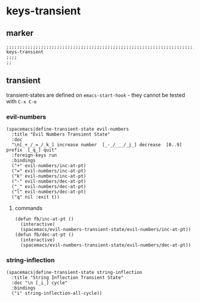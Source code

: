 * keys-transient
** marker
#+begin_src elisp
  ;;;;;;;;;;;;;;;;;;;;;;;;;;;;;;;;;;;;;;;;;;;;;;;;;;;;;;;;;;;;;;;;;;;;;;;;;;;;;;;;;;;;;;;;;;;;;;;;;;;;; keys-transient
  ;;;;
  ;;
#+end_src
** transient
transient-states are defined on ~emacs-start-hook~ - they cannot be tested with =C-x C-e=
*** evil-numbers
#+begin_src elisp
  (spacemacs|define-transient-state evil-numbers
    :title "Evil Numbers Transient State"
    :doc
    "\n[_+_/_=_/_k_] increase number  [_-_/___/_j_] decrease  [0..9] prefix  [_q_] quit"
    :foreign-keys run
    :bindings
    ("+" evil-numbers/inc-at-pt)
    ("=" evil-numbers/inc-at-pt)
    ("k" evil-numbers/inc-at-pt)
    ("-" evil-numbers/dec-at-pt)
    ("_" evil-numbers/dec-at-pt)
    ("l" evil-numbers/dec-at-pt)
    ("q" nil :exit t))
#+end_src
**** commands
#+begin_src elisp
  (defun fb/inc-at-pt ()
    (interactive)
    (spacemacs/evil-numbers-transient-state/evil-numbers/inc-at-pt))
  (defun fb/dec-at-pt ()
    (interactive)
    (spacemacs/evil-numbers-transient-state/evil-numbers/dec-at-pt))
#+end_src
*** string-inflection
#+begin_src elisp
  (spacemacs|define-transient-state string-inflection
    :title "String Inflection Transient State"
    :doc "\n [_i_] cycle"
    :bindings
    ("i" string-inflection-all-cycle))
#+end_src
